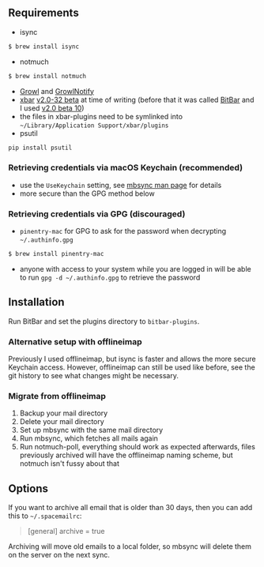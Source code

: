 ** Requirements
- isync
#+BEGIN_SRC sh
$ brew install isync
#+END_SRC
- notmuch
#+BEGIN_SRC sh
$ brew install notmuch
#+END_SRC
- [[http://growl.info/downloads][Growl]] and [[http://growl.info/downloads#growlnotify][GrowlNotify]]
- [[https://github.com/matryer/xbar][xbar]] [[https://github.com/matryer/xbar/releases/tag/v2.0.32-beta][v2.0-32 beta]] at time of writing (before that it was called [[https://github.com/matryer/bitbar][BitBar]] and I used [[https://github.com/matryer/bitbar/releases/tag/v2.0.0-beta10][v2.0 beta 10]])
- the files in xbar-plugins need to be symlinked into =~/Library/Application Support/xbar/plugins=
- psutil
#+begin_src sh
pip install psutil
#+end_src

*** Retrieving credentials via macOS Keychain (recommended)
- use the =UseKeychain= setting, see [[https://www.mankier.com/1/mbsync][mbsync man page]] for details
- more secure than the GPG method below

*** Retrieving credentials via GPG (discouraged)
- =pinentry-mac= for GPG to ask for the password when decrypting
  =~/.authinfo.gpg=
#+BEGIN_SRC sh
$ brew install pinentry-mac
#+END_SRC
- anyone with access to your system while you are logged in will be able to run
  =gpg -d ~/.authinfo.gpg= to retrieve the password

** Installation
Run BitBar and set the plugins directory to =bitbar-plugins=.

*** Alternative setup with offlineimap
Previously I used offlineimap, but isync is faster and allows the more secure
Keychain access. However, offlineimap can still be used like before, see the git
history to see what changes might be necessary.

*** Migrate from offlineimap
1. Backup your mail directory
2. Delete your mail directory
3. Set up mbsync with the same mail directory
4. Run mbsync, which fetches all mails again
5. Run notmuch-poll, everything should work as expected afterwards, files
   previously archived will have the offlineimap naming scheme, but notmuch
   isn't fussy about that

** Options
If you want to archive all email that is older than 30 days, then you can
add this to =~/.spacemailrc=:
#+BEGIN_QUOTE ini
[general]
archive = true
#+END_QUOTE

Archiving will move old emails to a local folder, so mbsync will delete
them on the server on the next sync.
